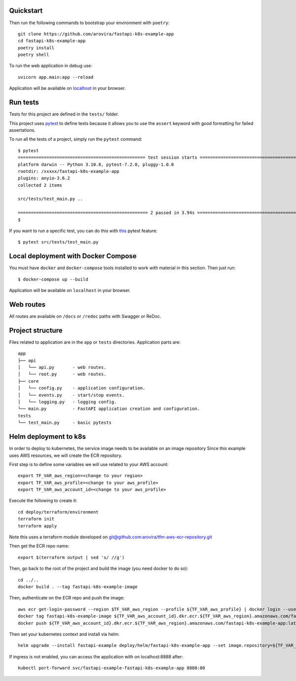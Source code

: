 Quickstart
----------

Then run the following commands to bootstrap your environment with ``poetry``::

   git clone https://github.com/arovira/fastapi-k8s-example-app
   cd fastapi-k8s-example-app
   poetry install
   poetry shell

To run the web application in debug use::

   uvicorn app.main:app --reload

Application will be available on `localhost <https://localhost:8000/docs>`_ in your browser.


Run tests
---------

Tests for this project are defined in the ``tests/`` folder.

This project uses `pytest <https://docs.pytest.org/>`_ to define tests because it allows you to use the ``assert`` keyword with good formatting for failed assertations.

To run all the tests of a project, simply run the ``pytest`` command:
::
   $ pytest
   ================================================= test session starts =================================================
   platform darwin -- Python 3.10.8, pytest-7.2.0, pluggy-1.0.0
   rootdir: /xxxxx/fastapi-k8s-example-app
   plugins: anyio-3.6.2
   collected 2 items

   src/tests/test_main.py ..                                                                                        [100%]

   ================================================== 2 passed in 3.94s ==================================================
   $


If you want to run a specific test, you can do this with `this <https://docs.pytest.org/en/latest/usage.html#specifying-tests-selecting-tests>`_ pytest feature:
::
   $ pytest src/tests/test_main.py


Local deployment with Docker Compose
------------------------------------

You must have ``docker`` and ``docker-compose`` tools installed to work with material in this section.
Then just run:
::
   $ docker-compose up --build

Application will be available on ``localhost`` in your browser.


Web routes
----------

All routes are available on ``/docs`` or ``/redoc`` paths with Swagger or ReDoc.


Project structure
-----------------

Files related to application are in the ``app`` or ``tests`` directories.
Application parts are:
::
   app
   ├── api
   │   └── api.py       - web routes.
   │   └── root.py      - web routes.
   ├── core
   │   └── config.py    - application configuration.
   │   └── events.py    - start/stop events.
   │   └── logging.py   - logging config.
   └── main.py          - FastAPI application creation and configuration.
   tests
   └── test_main.py     - basic pytests


Helm deployment to k8s
----------------------

In order to deploy to kubernetes, the service image needs to be available on an image repository
Since this example uses AWS resources, we will create the ECR repository.

First step is to define some variables we will use related to your AWS account:
::
   export TF_VAR_aws_region=<change to your region>
   export TF_VAR_aws_profile=<change to your aws_profile>
   export TF_VAR_aws_account_id=<change to your aws_profile>

Execute the following to create it:
::
   cd deploy/terraform/environment
   terraform init
   terraform apply

Note this uses a terraform module developed on `git@github.com:arovira/tfm-aws-ecr-repository.git <https://github.com/arovira/tfm-aws-ecr-repository>`_

Then get the ECR repo name:
::
   export $(terraform output | sed 's/ //g')

Then, go back to the root of the project and build the image (you need docker to do so):
::
   cd ../..
   docker build . --tag fastapi-k8s-example-image

Then, authenticate on the ECR repo and push the image:
::
   aws ecr get-login-password --region $TF_VAR_aws_region --profile ${TF_VAR_aws_profile} | docker login --username AWS --password-stdin ${TF_VAR_aws_account_id}.dkr.ecr.${TF_VAR_aws_region}.amazonaws.com
   docker tag fastapi-k8s-example-image ${TF_VAR_aws_account_id}.dkr.ecr.${TF_VAR_aws_region}.amazonaws.com/fastapi-k8s-example-app:0.1.0
   docker push ${TF_VAR_aws_account_id}.dkr.ecr.${TF_VAR_aws_region}.amazonaws.com/fastapi-k8s-example-app:latest

Then set your kubernetes context and install via helm:
::
   helm upgrade --install fastapi-example deploy/helm/fastapi-k8s-example-app --set image.repository=${TF_VAR_aws_account_id}.dkr.ecr.${TF_VAR_aws_region}.amazonaws.com/fastapi-k8s-example-app

If ingress is not enabled, you can access the application with on localhost:8888 after:
::
   kubectl port-forward svc/fastapi-example-fastapi-k8s-example-app 8888:80